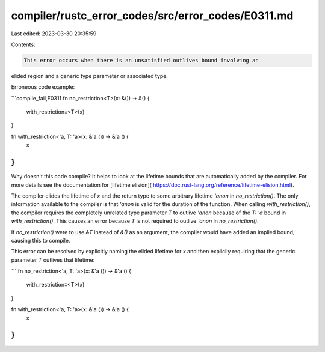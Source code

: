 compiler/rustc_error_codes/src/error_codes/E0311.md
===================================================

Last edited: 2023-03-30 20:35:59

Contents:

.. code-block:: md

    This error occurs when there is an unsatisfied outlives bound involving an
elided region and a generic type parameter or associated type.

Erroneous code example:

```compile_fail,E0311
fn no_restriction<T>(x: &()) -> &() {
    with_restriction::<T>(x)
}

fn with_restriction<'a, T: 'a>(x: &'a ()) -> &'a () {
    x
}
```

Why doesn't this code compile? It helps to look at the lifetime bounds that are
automatically added by the compiler. For more details see the documentation for
[lifetime elision]( https://doc.rust-lang.org/reference/lifetime-elision.html).

The compiler elides the lifetime of `x` and the return type to some arbitrary
lifetime `'anon` in `no_restriction()`. The only information available to the
compiler is that `'anon` is valid for the duration of the function. When
calling `with_restriction()`, the compiler requires the completely unrelated
type parameter `T` to outlive `'anon` because of the `T: 'a` bound in
`with_restriction()`. This causes an error because `T` is not required to
outlive `'anon` in `no_restriction()`.

If `no_restriction()` were to use `&T` instead of `&()` as an argument, the
compiler would have added an implied bound, causing this to compile.

This error can be resolved by explicitly naming the elided lifetime for `x` and
then explicily requiring that the generic parameter `T` outlives that lifetime:

```
fn no_restriction<'a, T: 'a>(x: &'a ()) -> &'a () {
    with_restriction::<T>(x)
}

fn with_restriction<'a, T: 'a>(x: &'a ()) -> &'a () {
    x
}
```



